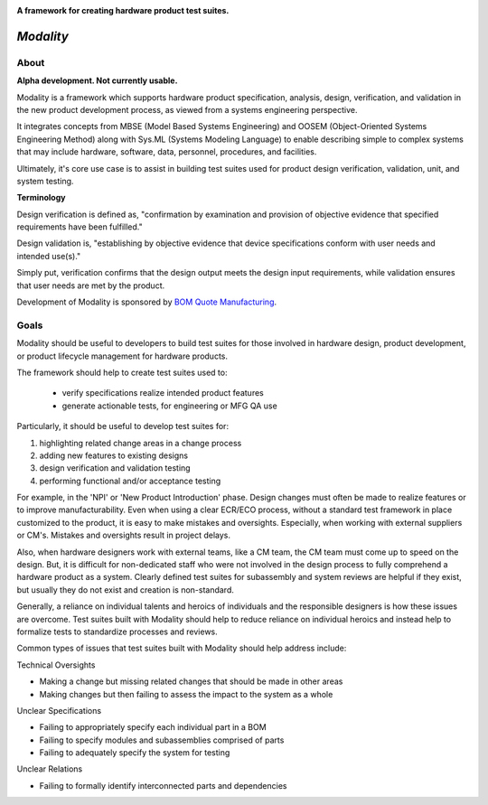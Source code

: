 .. image:: https://raw.githubusercontent.com/bmjjr/modality/master/img/modality_img.jpg?token=AAgJc9an2d8HwNRHty-6vMZ94VfUGGSIks5b8VHbwA%3D%3D

**A framework for creating hardware product test suites.**

.. image:: https://img.shields.io/badge/Python-3.6%20%7C%203.7-blue.svg
  :target: https://github.com/bomquote/modality
.. image:: https://img.shields.io/badge/Status-Alpha-yellow.svg
  :target: https://github.com/bomquote/modality
.. image:: https://img.shields.io/badge/license-MIT-lightgrey.svg
  :target: https://github.com/bomquote/modeality/blob/master/LICENSE


=============
*Modality*
=============

About
-----

**Alpha development. Not currently usable.**

Modality is a framework which supports hardware product specification, analysis,
design, verification, and validation in the new product development process,
as viewed from a systems engineering perspective.

It integrates concepts from MBSE (Model Based Systems Engineering) and OOSEM
(Object-Oriented Systems Engineering Method) along with Sys.ML
(Systems Modeling Language) to enable describing simple to complex systems that
may include hardware, software, data, personnel, procedures, and facilities.

Ultimately, it's core use case is to assist in building test suites used for
product design verification, validation, unit, and system testing.

**Terminology**

Design verification is defined as, "confirmation by examination and provision of
objective evidence that specified requirements have been fulfilled."

Design validation is, "establishing by objective evidence that device specifications
conform with user needs and intended use(s)."

Simply put, verification confirms that the design output meets the design input
requirements, while validation ensures that user needs are met by the product.

Development of Modality is sponsored by `BOM Quote Manufacturing <https://www.bomquote.com>`_.

Goals
----------

Modality should be useful to developers to build test suites for those involved
in hardware design, product development, or product lifecycle management for
hardware products.

The framework should help to create test suites used to:

 - verify specifications realize intended product features
 - generate actionable tests, for engineering or MFG QA use

Particularly, it should be useful to develop test suites for:

1. highlighting related change areas in a change process
2. adding new features to existing designs
3. design verification and validation testing
4. performing functional and/or acceptance testing

For example, in the 'NPI' or 'New Product Introduction' phase. Design changes must
often be made to realize features or to improve manufacturability. Even when using
a clear ECR/ECO process, without a standard test framework in place customized to
the product, it is easy to make mistakes and oversights. Especially, when working
with external suppliers or CM's. Mistakes and oversights result in project delays.

Also, when hardware designers work with external teams, like a CM team, the CM team
must come up to speed on the design. But, it is difficult for non-dedicated staff
who were not involved in the design process to fully comprehend a hardware product
as a system. Clearly defined test suites for subassembly and system reviews are
helpful if they exist, but usually they do not exist and creation is non-standard.

Generally, a reliance on individual talents and heroics of individuals and
the responsible designers is how these issues are overcome. Test suites built
with Modality should help to reduce reliance on individual heroics and instead
help to formalize tests to standardize processes and reviews.

Common types of issues that test suites built with Modality should help address
include:

Technical Oversights

- Making a change but missing related changes that should be made in other areas
- Making changes but then failing to assess the impact to the system as a whole

Unclear Specifications

- Failing to appropriately specify each individual part in a BOM
- Failing to specify modules and subassemblies comprised of parts
- Failing to adequately specify the system for testing

Unclear Relations

- Failing to formally identify interconnected parts and dependencies